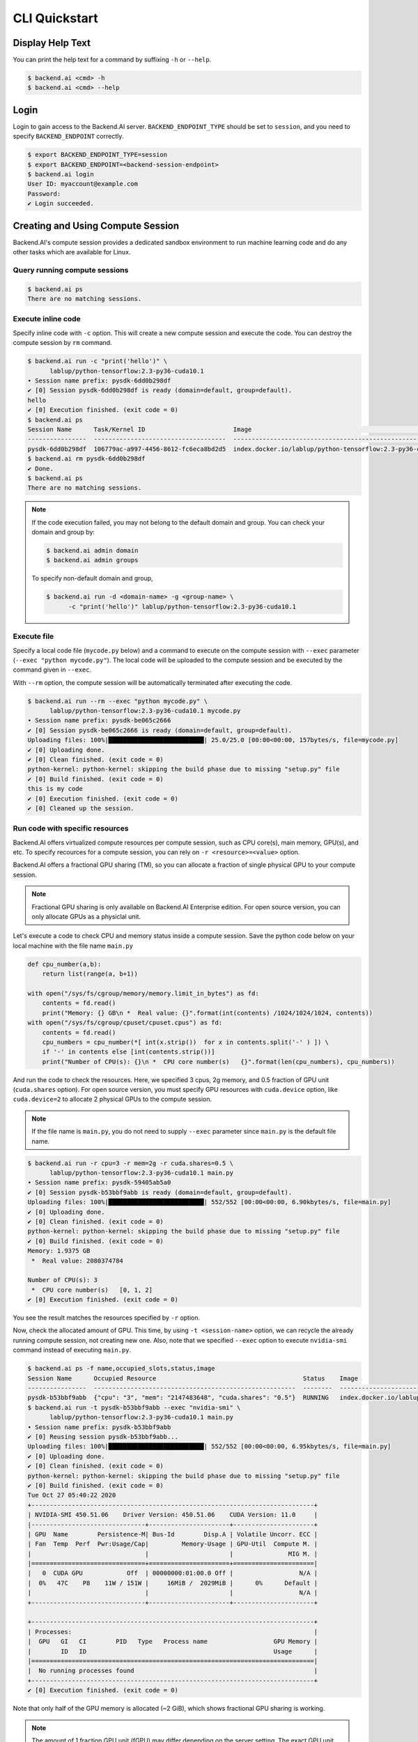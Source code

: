 CLI Quickstart
==============

Display Help Text
-----------------

You can print the help text for a command by suffixing ``-h`` or
``--help``.

.. code-block:: shell

   $ backend.ai <cmd> -h
   $ backend.ai <cmd> --help


Login
-----

Login to gain access to the Backend.AI server. ``BACKEND_ENDPOINT_TYPE``
should be set to ``session``, and you need to specify ``BACKEND_ENDPOINT``
correctly.

.. code-block:: shell

   $ export BACKEND_ENDPOINT_TYPE=session
   $ export BACKEND_ENDPOINT=<backend-session-endpoint>
   $ backend.ai login
   User ID: myaccount@example.com
   Password:
   ✔ Login succeeded.


Creating and Using Compute Session
----------------------------------

Backend.AI's compute session provides a dedicated sandbox environment to
run machine learning code and do any other tasks which are available for
Linux.

Query running compute sessions
^^^^^^^^^^^^^^^^^^^^^^^^^^^^^^

.. code-block:: shell

   $ backend.ai ps
   There are no matching sessions.

Execute inline code
^^^^^^^^^^^^^^^^^^^

Specify inline code with ``-c`` option. This will create a new compute
session and execute the code. You can destroy the compute session by ``rm``
command.

.. code-block:: shell

   $ backend.ai run -c "print('hello')" \
         lablup/python-tensorflow:2.3-py36-cuda10.1
   ∙ Session name prefix: pysdk-6dd0b298df
   ✔ [0] Session pysdk-6dd0b298df is ready (domain=default, group=default).
   hello
   ✔ [0] Execution finished. (exit code = 0)
   $ backend.ai ps
   Session Name      Task/Kernel ID                        Image                                                       Type         Status    Status Info    Last updated                      Result
   ----------------  ------------------------------------  ----------------------------------------------------------  -----------  --------  -------------  --------------------------------  ---------
   pysdk-6dd0b298df  106779ac-a997-4456-8612-fc6eca8bd2d5  index.docker.io/lablup/python-tensorflow:2.3-py36-cuda10.1  INTERACTIVE  RUNNING                  2020-10-27T05:05:15.105235+00:00  UNDEFINED
   $ backend.ai rm pysdk-6dd0b298df
   ✔ Done.
   $ backend.ai ps
   There are no matching sessions.

.. note::

   If the code execution failed, you may not belong to the default domain
   and group. You can check your domain and group by:

   .. code-block:: shell

      $ backend.ai admin domain
      $ backend.ai admin groups

   To specify non-default domain and group,

   .. code-block:: shell

      $ backend.ai run -d <domain-name> -g <group-name> \
            -c "print('hello')" lablup/python-tensorflow:2.3-py36-cuda10.1

Execute file
^^^^^^^^^^^^

Specify a local code file (``mycode.py`` below) and a command to execute
on the compute session with ``--exec`` parameter
(``--exec "python mycode.py"``). The local code will be uploaded to the
compute session and be executed by the command given in ``--exec``.

With ``--rm`` option, the compute session will be automatically terminated
after executing the code.

.. code-block:: shell

   $ backend.ai run --rm --exec "python mycode.py" \
         lablup/python-tensorflow:2.3-py36-cuda10.1 mycode.py
   ∙ Session name prefix: pysdk-be065c2666
   ✔ [0] Session pysdk-be065c2666 is ready (domain=default, group=default).
   Uploading files: 100%|██████████████████████████| 25.0/25.0 [00:00<00:00, 157bytes/s, file=mycode.py]
   ✔ [0] Uploading done.
   ✔ [0] Clean finished. (exit code = 0)
   python-kernel: python-kernel: skipping the build phase due to missing "setup.py" file
   ✔ [0] Build finished. (exit code = 0)
   this is my code
   ✔ [0] Execution finished. (exit code = 0)
   ✔ [0] Cleaned up the session.

Run code with specific resources
^^^^^^^^^^^^^^^^^^^^^^^^^^^^^^^^

Backend.AI offers virtualized compute resources per compute session, such
as CPU core(s), main memory, GPU(s), and etc. To specify recources for a
compute session, you can rely on ``-r <resource>=<value>`` option.

Backend.AI offers a fractional GPU sharing (TM), so you can allocate a
fraction of single physical GPU to your compute session.

.. note::

   Fractional GPU sharing is only available on Backend.AI Enterprise
   edition. For open source version, you can only allocate GPUs as a
   physiclal unit.

Let's execute a code to check CPU and memory status inside a compute
session. Save the python code below on your local machine with the file
name ``main.py``

.. code-block:: python

   def cpu_number(a,b):
       return list(range(a, b+1))

   with open("/sys/fs/cgroup/memory/memory.limit_in_bytes") as fd:
       contents = fd.read()
       print("Memory: {} GB\n *  Real value: {}".format(int(contents) /1024/1024/1024, contents))
   with open("/sys/fs/cgroup/cpuset/cpuset.cpus") as fd:
       contents = fd.read()
       cpu_numbers = cpu_number(*[ int(x.strip())  for x in contents.split('-' ) ]) \
       if '-' in contents else [int(contents.strip())]
       print("Number of CPU(s): {}\n *  CPU core number(s)   {}".format(len(cpu_numbers), cpu_numbers))

And run the code to check the resources. Here, we specified 3 cpus, 2g
memory, and 0.5 fraction of GPU unit (``cuda.shares`` option). For open
source version, you must specify GPU resources with ``cuda.device`` option,
like ``cuda.device=2`` to allocate 2 physical GPUs to the compute session.

.. note::

   If the file name is ``main.py``, you do not need to supply ``--exec``
   parameter since ``main.py`` is the default file name.

.. code-block:: shell

   $ backend.ai run -r cpu=3 -r mem=2g -r cuda.shares=0.5 \
         lablup/python-tensorflow:2.3-py36-cuda10.1 main.py
   ∙ Session name prefix: pysdk-59405ab5a0
   ✔ [0] Session pysdk-b53bbf9abb is ready (domain=default, group=default).
   Uploading files: 100%|██████████████████████████| 552/552 [00:00<00:00, 6.90kbytes/s, file=main.py]
   ✔ [0] Uploading done.
   ✔ [0] Clean finished. (exit code = 0)
   python-kernel: python-kernel: skipping the build phase due to missing "setup.py" file
   ✔ [0] Build finished. (exit code = 0)
   Memory: 1.9375 GB
    *  Real value: 2080374784

   Number of CPU(s): 3
    *  CPU core number(s)   [0, 1, 2]
   ✔ [0] Execution finished. (exit code = 0)

You see the result matches the resources specified by ``-r`` option.

Now, check the allocated amount of GPU. This time, by using
``-t <session-name>`` option, we can recycle the already running compute
session, not creating new one. Also, note that we specified ``--exec``
option to execute ``nvidia-smi`` command instead of executing ``main.py``.

.. code-block:: shell

   $ backend.ai ps -f name,occupied_slots,status,image
   Session Name      Occupied Resource                                        Status    Image
   ----------------  -------------------------------------------------------  --------  ----------------------------------------------------------
   pysdk-b53bbf9abb  {"cpu": "3", "mem": "2147483648", "cuda.shares": "0.5"}  RUNNING   index.docker.io/lablup/python-tensorflow:2.3-py36-cuda10.1
   $ backend.ai run -t pysdk-b53bbf9abb --exec "nvidia-smi" \
         lablup/python-tensorflow:2.3-py36-cuda10.1 main.py
   ∙ Session name prefix: pysdk-b53bbf9abb
   ✔ [0] Reusing session pysdk-b53bbf9abb...
   Uploading files: 100%|██████████████████████████| 552/552 [00:00<00:00, 6.95kbytes/s, file=main.py]
   ✔ [0] Uploading done.
   ✔ [0] Clean finished. (exit code = 0)
   python-kernel: python-kernel: skipping the build phase due to missing "setup.py" file
   ✔ [0] Build finished. (exit code = 0)
   Tue Oct 27 05:40:22 2020
   +-----------------------------------------------------------------------------+
   | NVIDIA-SMI 450.51.06    Driver Version: 450.51.06    CUDA Version: 11.0     |
   |-------------------------------+----------------------+----------------------+
   | GPU  Name        Persistence-M| Bus-Id        Disp.A | Volatile Uncorr. ECC |
   | Fan  Temp  Perf  Pwr:Usage/Cap|         Memory-Usage | GPU-Util  Compute M. |
   |                               |                      |               MIG M. |
   |===============================+======================+======================|
   |   0  CUDA GPU            Off  | 00000000:01:00.0 Off |                  N/A |
   |  0%   47C    P8    11W / 151W |     16MiB /  2029MiB |      0%      Default |
   |                               |                      |                  N/A |
   +-------------------------------+----------------------+----------------------+

   +-----------------------------------------------------------------------------+
   | Processes:                                                                  |
   |  GPU   GI   CI        PID   Type   Process name                  GPU Memory |
   |        ID   ID                                                   Usage      |
   |=============================================================================|
   |  No running processes found                                                 |
   +-----------------------------------------------------------------------------+
   ✔ [0] Execution finished. (exit code = 0)

Note that only half of the GPU memory is allocated (~2 GiB), which shows
fractional GPU sharing is working.

.. note::
   The amount of 1 fraction GPU unit (fGPU) may differ depending on the
   server setting. The exact GPU unit configuration should be check by the
   admins, if needed.

If you're done, destroy the compute session.

.. code-block:: shell

   $ backend.ai rm pysdk-b53bbf9abb
   ✔ Done.


Data Storage Folder
-------------------

By default, data (files and folders) created and updated inside a compute
session are volatile, meaning they are lost when the session is terminated.
To keep data after session termination, you can save data to a data storage
folder, which we call virtual folder.

Create a storage folder (virtual folder)
^^^^^^^^^^^^^^^^^^^^^^^^^^^^^^^^^^^^^^^^

Backend.AI supports multiple file systems simultaneously, so to create a
virtual folder, you need to query and choose what host to use beforehand.

To query and create a virtual folder, follow the steps below.

.. code-block:: shell

   $ backend.ai vfolder list
   There is no virtual folders created yet.
   $ backend.ai vfolder list-hosts  # list possible virtual folder hosts
   Default vfolder host: local
   Usable hosts: local              # in this case, "local" is our host
   $ backend.ai vfolder create myfolder local
   Virtual folder "myfolder" is created.
   $ backend.ai vfolder list
   Name      ID                                Owner    Permission    Owership Type    Usage Mode    User                                  Group
   --------  --------------------------------  -------  ------------  ---------------  ------------  ------------------------------------  -------
   myfolder  154523348d844cd1bddbfaa43024a823  True     rw            user             general       dfa9da54-4b28-432f-be29-c0d680c7a412

Using virtual folder
^^^^^^^^^^^^^^^^^^^^

It's time to create a compute session with virtual folder mounted. In the
example below, ``-m`` option is used to mount just created ``myfolder``.
This folder is mounted under ``/home/work/`` inside the compute session.
Let's check this is true by executing ``ls`` command on ``/home/work``
inside the compute session.

.. code-block:: shell

   $ backend.ai run --rm --exec "ls /home/work" \
         lablup/python-tensorflow:2.3-py36-cuda10.1 main.py
   ∙ Session name prefix: pysdk-ffa1b5d3be
   ✔ [0] Session pysdk-ffa1b5d3be is ready (domain=default, group=default).
   Uploading files: 100%|██████████████████████████| 552/552 [00:00<00:00, 6.80kbytes/s, file=main.py]
   ✔ [0] Uploading done.
   ✔ [0] Clean finished. (exit code = 0)
   python-kernel: python-kernel: skipping the build phase due to missing "setup.py" file
   ✔ [0] Build finished. (exit code = 0)
   bootstrap.sh
   id_container
   main.py
   ✔ [0] Execution finished. (exit code = 0)
   ✔ [0] Cleaned up the session.
   $
   $ backend.ai run --rm -m myfolder --exec "ls /home/work" \
         lablup/python-tensorflow:2.3-py36-cuda10.1 main.py
   ∙ Session name prefix: pysdk-7adc7a4cf5
   ✔ [0] Session pysdk-7adc7a4cf5 is ready (domain=default, group=default).
   Uploading files: 100%|██████████████████████████████████████████████████████████████████████████████████████████████████████████████████████████████████████████████████████████████████████████████████████████████████████████████████| 552/552 [00:00<00:00, 6.04kbytes/s, file=main.py]
   ✔ [0] Uploading done.
   ✔ [0] Clean finished. (exit code = 0)
   python-kernel: python-kernel: skipping the build phase due to missing "setup.py" file
   ✔ [0] Build finished. (exit code = 0)
   bootstrap.sh
   id_container
   main.py
   myfolder
   ✔ [0] Execution finished. (exit code = 0)
   ✔ [0] Cleaned up the session.

Note that ``/home/work/myfolder`` only appears when ``-m`` option is used.
If you create a file inside virtual folder (``myfolder`` in this case), it
will be preserved after compute session is terminated (``--rm``). You can
check this by using ``vfolder ls`` command, which displays the
file/directory inside a specific virtual folder.

.. code-block:: shell

   $ backend.ai vfolder ls myfolder
   ✔ Retrived.
   file name    size    modified    mode
   -----------  ------  ----------  ------
   $ backend.ai run --rm -m myfolder --exec "touch /home/work/myfolder/file-preserved" \
         lablup/python-tensorflow:2.3-py36-cuda10.1 main.py
   ∙ Session name prefix: pysdk-95c788a7b2
   ✔ [0] Session pysdk-95c788a7b2 is ready (domain=default, group=default).
   Uploading files: 100%|██████████████████████████████████████████████████████████████████████████████████████████████████████████████████████████████████████████████████████████████████████████████████████████████████████████████████| 552/552 [00:00<00:00, 5.73kbytes/s, file=main.py]
   ✔ [0] Uploading done.
   ✔ [0] Clean finished. (exit code = 0)
   python-kernel: python-kernel: skipping the build phase due to missing "setup.py" file
   ✔ [0] Build finished. (exit code = 0)
   ✔ [0] Execution finished. (exit code = 0)
   ✔ [0] Cleaned up the session.
   $ backend.ai vfolder ls myfolder
   backend.ai vfolder ls myfolder
   ✔ Retrived.
   file name         size  modified              mode
   --------------  ------  --------------------  ----------
   file-preserved       0  Oct 27 2020 15:28:40  -rw-r--r--

.. warning::

   Keep in mind that lf you want to preserve any data generated from the
   compute session, you must mount at least one virtual folder, and save the
   data under it.


Using Interactive Apps
----------------------

Backend.AI CLI provides web-based interactive apps, but for now, this
feature is only available in API (KeyPair) connection mode.

API (KeyPair) Connection Mode
^^^^^^^^^^^^^^^^^^^^^^^^^^^^^

In API connection mode, you don't need to login with your email and
password, but need to provide additional environment variables. The
endpoint for API connection mode and access-/secret-key should be got from
your Backend.AI admins.

.. code-block:: shell

   $ export BACKEND_ENDPOINT_TYPE=api
   $ # This endpoint may differ from the one used for session mode.
   $ export BACKEND_ENDPOINT=<backend-api-endpoint>
   $ export BACKEND_ACCESS_KEY=<access-key>
   $ export BACKEND_SECRET_KEY=<secret-key>

Start a compute session
^^^^^^^^^^^^^^^^^^^^^^^

You can create a compute session without executing any code. Note that
there is no ``--rm`` option in the example below, and we specified session
name with ``-t`` option.

.. code-block:: shell

   $ backend.ai start -t app-test -m myfolder \
         -r cpu=4 -r mem=8g -r cuda.shares=1 \
         lablup/python-tensorflow:2.3-py36-cuda10.1
   ∙ Session ID 70e265d4-52b5-4084-86d0-b6c2625c5e4a is created and ready.
   ∙ This session provides the following app services: jupyter, jupyterlab, vscode, tensorboard, sshd, ttyd

Launch Terminal
^^^^^^^^^^^^^^^

From the last message of the above code block, you can see that the session
reports app services available, such as jupyter, ttyd, etc. These are the
list of interactive apps, mostly provide web-based easy-to-use UI.  Here,
let's launch a web-terminal (``ttyd``) using ``app`` command.

.. code-block:: shell

   $ backend.ai app app-test ttyd
   ∙ A local proxy to the application "ttyd" provided by the session "app-test" is available at:
     http://127.0.0.1:8080

Open your web broswer, and type http://127.0.0.1:8080 in the URL bar. You
are now connected to the compute session through web-based terminal. Every
command you typically use from a terminal will work.

.. image:: ttyd_app.png
   :width: 500
   :align: center
   :alt: Backend.AI web-based app (ttyd)

Web terminal deploys tmux by default, so you can use powerful features
provided by tmux, if you want.

If you're done, press ``Ctrl-C`` to cancel the ttyd web service.

Launch Jupyter Notebook
^^^^^^^^^^^^^^^^^^^^^^^

With ``-b`` (bind) option, you can launch the app from any local port.

.. code-block:: shell

   $ backend.ai app -b 9123 app-test jupyter
   ∙ A local proxy to the application "jupyter" provided by the session "app-test" is available at:
     http://127.0.0.1:9123

This time, open http://127.0.0.1:9123 from your browser. You can now use
Jupyter Notebook app. No need to install python.

.. image:: jupyter_app.png
   :alt: Backend.AI web-based app (Jupyter Notebook)

A ML code can also be executed directly without installing 3rd party
packages.

.. image:: jupyter_mnist_execution.png
   :alt: MNIST execution on Jupyter Notebook

If you're done, press ``Ctrl-C`` to cancel the Jupyter Notebook service.

SSH into the Compute Session
^^^^^^^^^^^^^^^^^^^^^^^^^^^^

Backend.AI supports OpenSSH-based public key connection (RSA2048). A SSH
private key is placed at ``/home/work/id_container`` for user's
convenience, so you can establish real SSH connection into the compute
session.

.. note::
   To access with a client such as PuTTY on Windows, a private key
   (``id_container``) must be converted into a ``ppk`` file through a
   program such as PuTTYgen. You can refer to the following link for the
   conversion method: https://wiki.filezilla-project.org/Howto.

.. code-block:: shell

   $ # download /home/work/id_container
   $ backend.ai download app-test id_container
   $ mv id_container ~/.ssh/id_container
   $ backend.ai app app-test sshd -b 9922
   ∙ A local proxy to the application "sshd" provided by the session "app-test" is available at:
     http://127.0.0.1:9922

In another terminal on the same PC:

.. code-block:: shell

   $ ssh -o StrictHostKeyChecking=no \
   >     -o UserKnownHostsFile=/dev/null \
   >     -i ~/.ssh/id_container \
   >     work@localhost -p 9922
   Warning: Permanently added '[localhost]:9922' (RSA) to the list of known hosts.
   work@dab597c32a10:~$ ls -al myfolder
   total 0
   drwxr-xr-x 2 work work  28 Oct 27 06:28 .
   drwxr-xr-x 9 work work 217 Oct 27 06:57 ..
   -rw-r--r-- 1 work work   0 Oct 27 06:28 file-preserved
   work@dab597c32a10:~$ pwd
   /home/work
   work@dab597c32a10:~$ whoami
   work
   work@dab597c32a10:~$

You can easily open sFTP connection with the same way.
